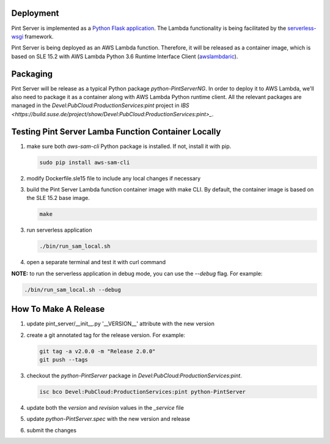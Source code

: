 ==========
Deployment
==========

Pint Server is implemented as a `Python Flask application <https://flask.palletsprojects.com/en/1.1.x/>`_. The Lambda functionality is being facilitated by
the `serverless-wsgi <https://github.com/logandk/serverless-wsgi>`_ framework.

Pint Server is being deployed as an AWS Lambda function. Therefore, it will
be released as a container image, which is based on SLE 15.2 with
AWS Lambda Python 3.6 Runtime Interface Client (`awslambdaric <https://github.com/aws/aws-lambda-python-runtime-interface-client>`_).

=========
Packaging
=========

Pint Server will be release as a typical Python package *python-PintServerNG*.
In order to deploy it to AWS Lambda, we'll also need to package it as a
container along with AWS Lambda Python runtime client. All the relevant
packages are managed in the *Devel:PubCloud:ProductionServices:pint* project
in `IBS <https://build.suse.de/project/show/Devel:PubCloud:ProductionServices:pint>_`.

====================================================
Testing Pint Server Lamba Function Container Locally
====================================================

1. make sure both *aws-sam-cli* Python package is installed. If not, install
   it with pip.

   .. code-block::

     sudo pip install aws-sam-cli

2. modify Dockerfile.sle15 file to include any local changes if necessary

3. build the Pint Server Lambda function container image with make CLI. By
   default, the container image is based on the SLE 15.2 base image.

   .. code-block::

     make

3. run serverless application

   .. code-block::

     ./bin/run_sam_local.sh

4. open a separate terminal and test it with curl command

   .. code-black::

     curl http://127.0.0.1:5000/v1/providers

**NOTE:** to run the serverless application in debug mode, you can use the `--debug` flag. For example:

.. code-block::

  ./bin/run_sam_local.sh --debug

=====================
How To Make A Release
=====================

1. update pint_server/__init__.py '__VERSION__' attribute with the new version

2. create a git annotated tag for the release version. For example:

   .. code-block::

     git tag -a v2.0.0 -m "Release 2.0.0"
     git push --tags

3. checkout the *python-PintServer* package in
   *Devel:PubCloud:ProductionServices:pint*.

   .. code-block::

     isc bco Devel:PubCloud:ProductionServices:pint python-PintServer

4. update both the *version* and *revision* values in the *_service* file

5. update *python-PintServer.spec* with the new version and release

6. submit the changes

